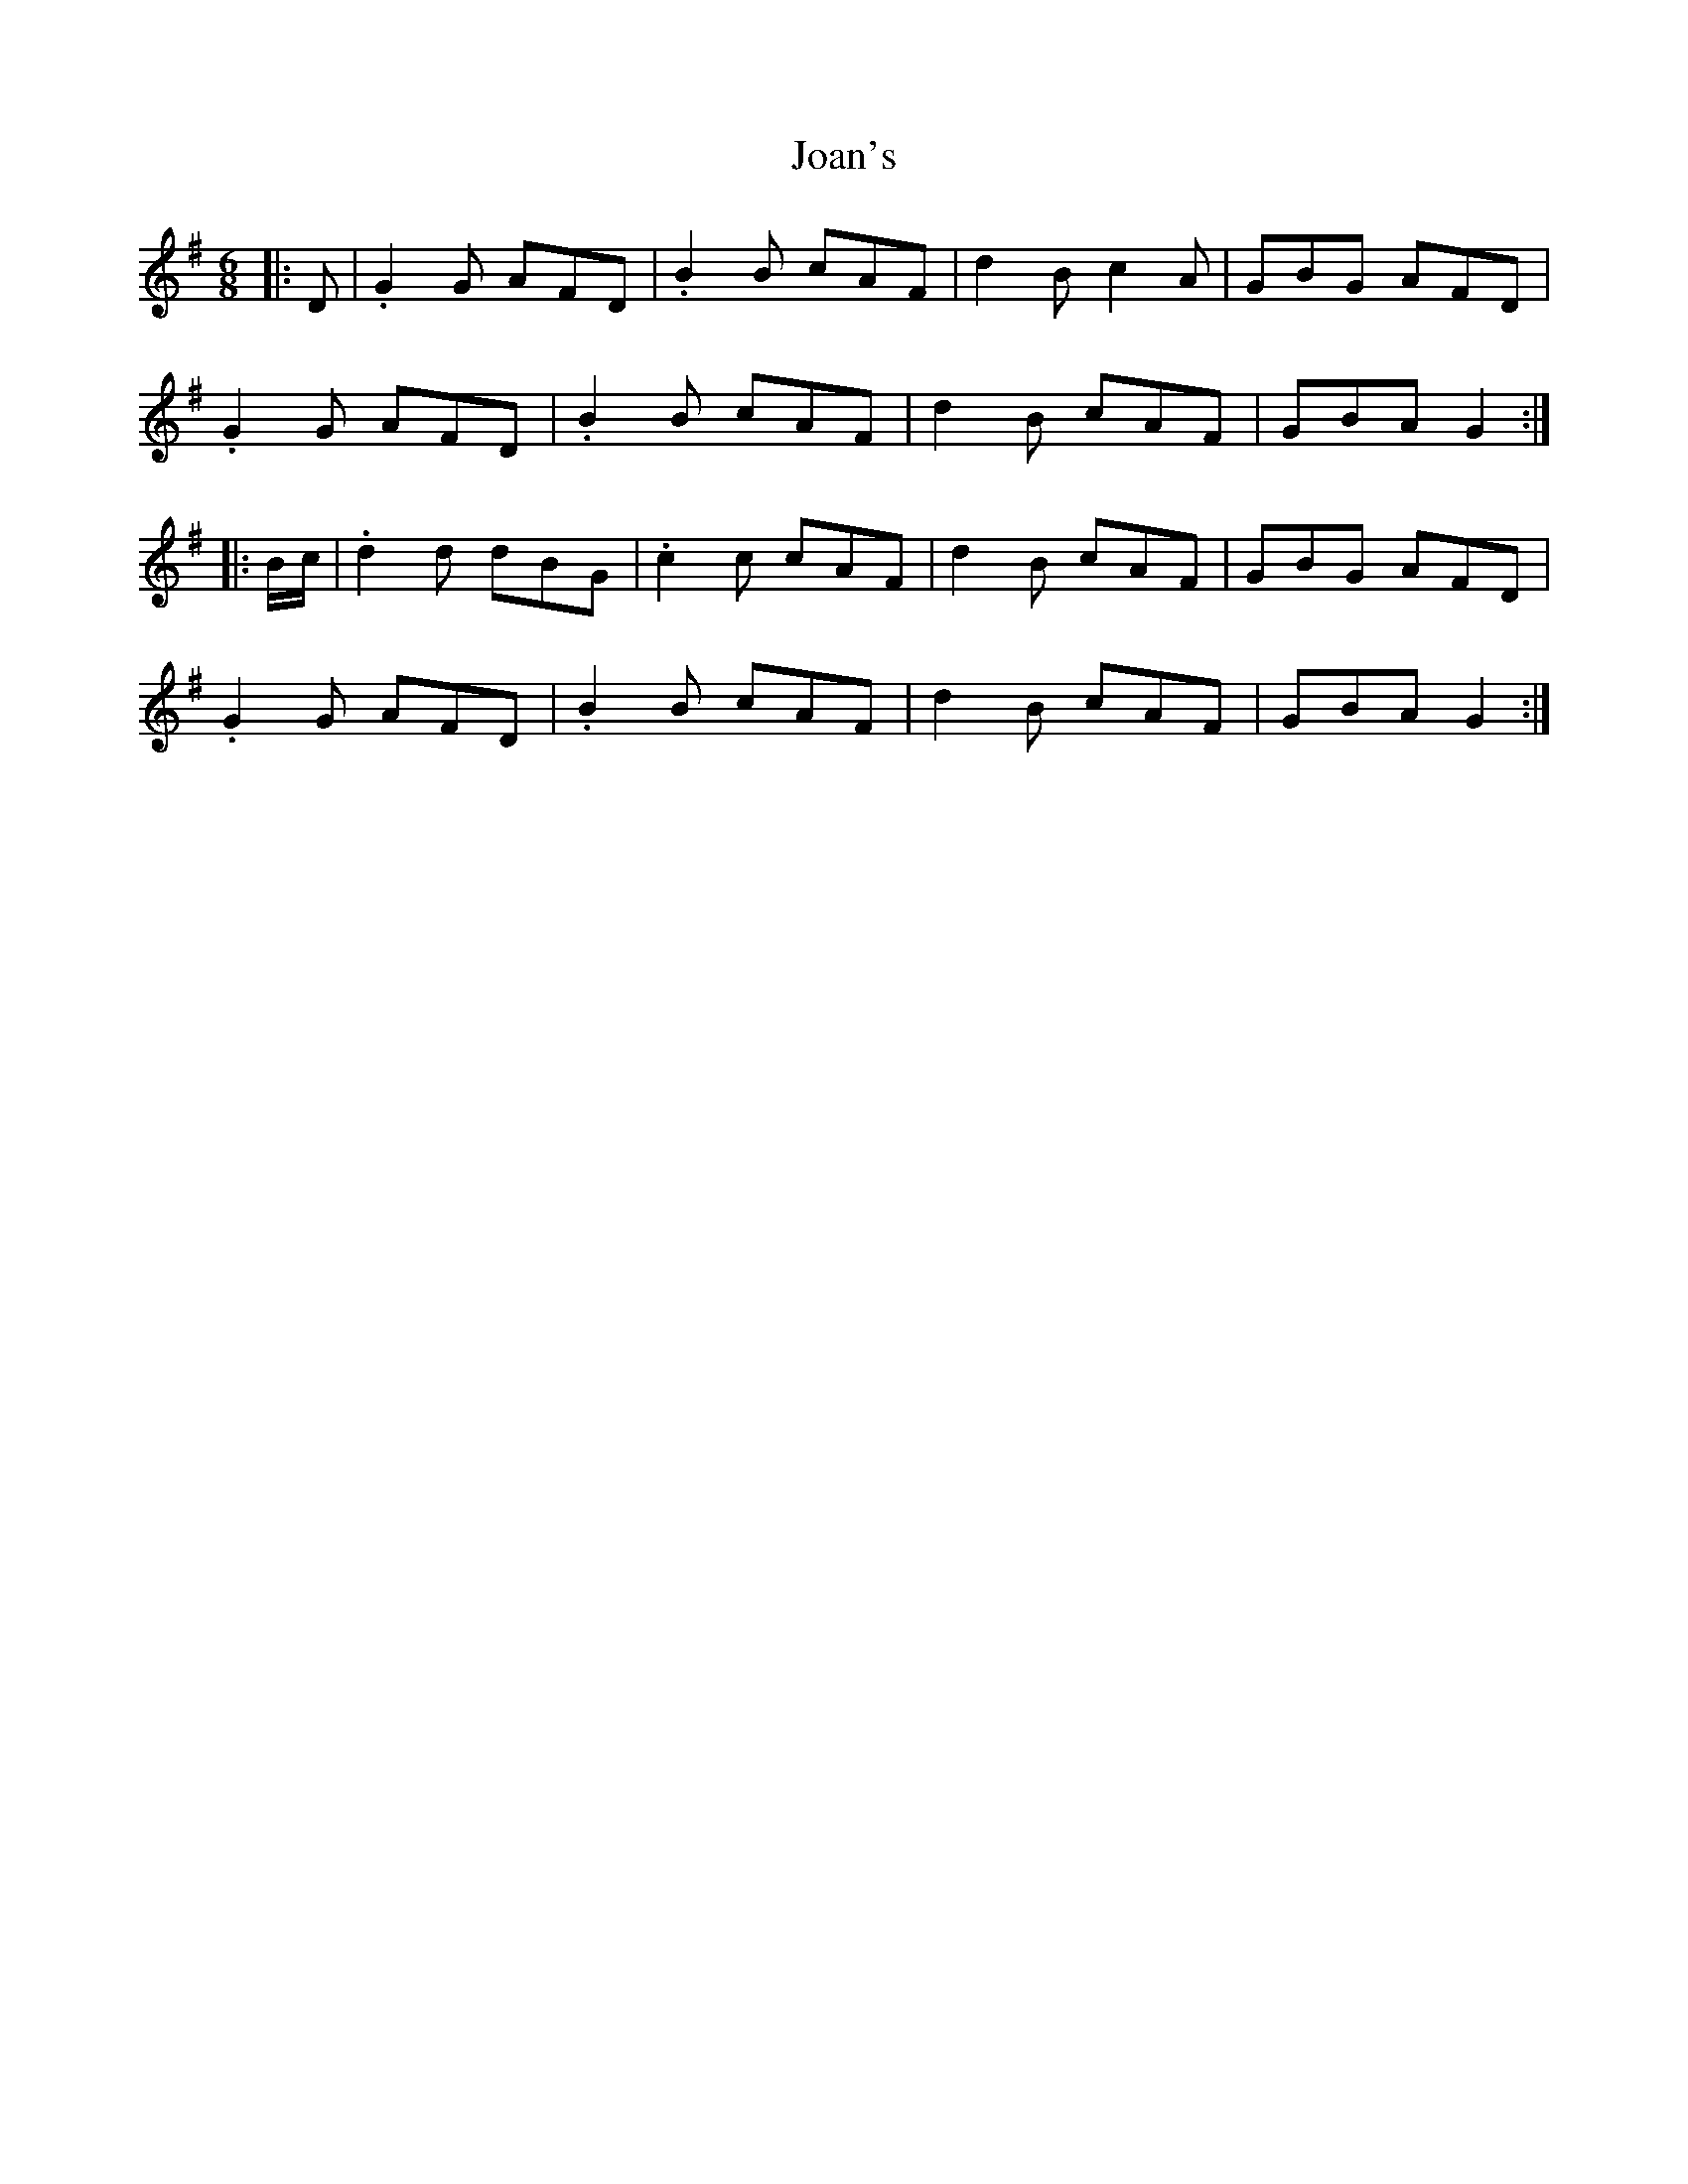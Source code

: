 X: 20150
T: Joan's
R: jig
M: 6/8
K: Gmajor
|:D|.G2 G AFD|.B2B cAF|d2B c2A|GBG AFD|
.G2 G AFD|.B2B cAF|d2B cAF|GBA G2:|
|:B/c/|.d2d dBG|.c2c cAF|d2B cAF|GBG AFD|
.G2 G AFD|.B2B cAF|d2B cAF|GBA G2:|

